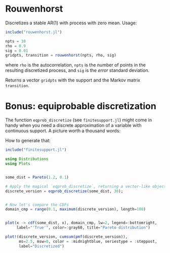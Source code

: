 * Rouwenhorst

Discretizes a stable AR(1) with process with zero mean. Usage:
#+BEGIN_SRC julia
include("rouwenhorst.jl")

npts = 10
rho = 0.9
sig = 0.01
gridpts, transition = rouwenhorst(npts, rho, sig)
#+END_SRC
where =rho= is the autocorrelation, =npts= is the number of points in the resulting discretized process, and =sig= is the /error/ standard deviation.

Returns a vector =gridpts= with the support and the Markov matrix =transition=.

* Bonus: equiprobable discretization

The function ~eqprob_discretize~ (see ~finitesupport.jl~) might come in handy when you need a discrete approximation of a variable with continuous support. A picture worth a thousand words:


[[./figure/example.png]]

How to generate that:

#+BEGIN_SRC jupyter-julia :session jl :async yes :exports code
include("finitesupport.jl")

using Distributions
using Plots


some_dist = Pareto(1.2, 0.1)

# Apply the magical `eqprob_discretize`, returning a vector-like object
discrete_version = eqprob_discretize(some_dist, 30);


# Now let's compare the CDFs
domain_cmp = range(0.1, maximum(discrete_version), length=100)


plot(x -> cdf(some_dist, x), domain_cmp, lw=2, legend=:bottomright,
     label="'True'", color=:gray60, title="Pareto distribution")

plot!(discrete_version, cumsum(pmf(discrete_version)),
      ms=2.5, msw=0, color = :midnightblue, seriestype = :steppost,
      label="Discretized")

#+END_SRC


